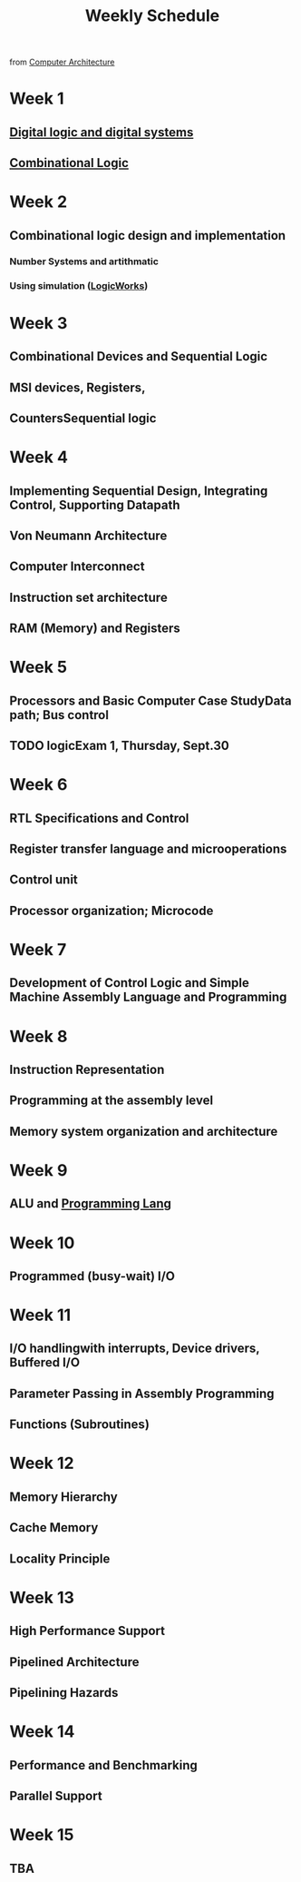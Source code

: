 :PROPERTIES:
:ID:       ebcf90d8-dd3c-4b3a-9d7f-5e76d5293e5d
:END:
#+title: Weekly Schedule

from [[id:97dba05a-fc56-4929-a1bb-11f25eb9ee91][Computer Architecture]]

* Week 1
** [[id:0fc88756-f780-40dc-9f2c-fb408bd8d901][Digital logic and digital systems]]
** [[id:08888ee0-930a-4f34-913e-d0d8b6b4bbb9][Combinational Logic]]
* Week 2
** Combinational logic design and implementation
*** Number Systems and artithmatic
*** Using simulation ([[id:3eeb462e-b259-4065-bbb5-34e072b8449d][LogicWorks]])
* Week 3
** Combinational Devices and Sequential Logic
** MSI devices, Registers,
** CountersSequential logic
* Week 4
** Implementing Sequential Design, Integrating Control, Supporting Datapath
** Von Neumann Architecture
** Computer Interconnect
** Instruction set architecture
** RAM (Memory) and Registers
* Week 5
** Processors and Basic Computer Case StudyData path; Bus control
** TODO logicExam 1, Thursday, Sept.30
:LOGBOOK:
- State "HOLD"       from "WAIT"       [2021-09-07 Tue 08:20]
- State "DONE"       from "NEXT"       [2021-09-07 Tue 08:20]
:END:
* Week 6
** RTL Specifications and Control
** Register transfer language and microoperations
** Control unit
** Processor organization; Microcode
* Week 7
** Development of Control Logic and Simple Machine Assembly Language and Programming
* Week 8
** Instruction Representation
** Programming at the assembly level
** Memory system organization and architecture
* Week 9
** ALU and [[id:3471ecac-5de8-4074-937e-d3980fb61130][Programming Lang]]
* Week 10
** Programmed (busy-wait) I/O
* Week 11
** I/O handlingwith interrupts, Device drivers, Buffered I/O
** Parameter Passing in Assembly Programming
** Functions (Subroutines)
* Week 12
** Memory Hierarchy
** Cache Memory
** Locality Principle
* Week 13
** High Performance Support
** Pipelined Architecture
** Pipelining Hazards
* Week 14
** Performance and Benchmarking
** Parallel Support
* Week 15
** TBA

